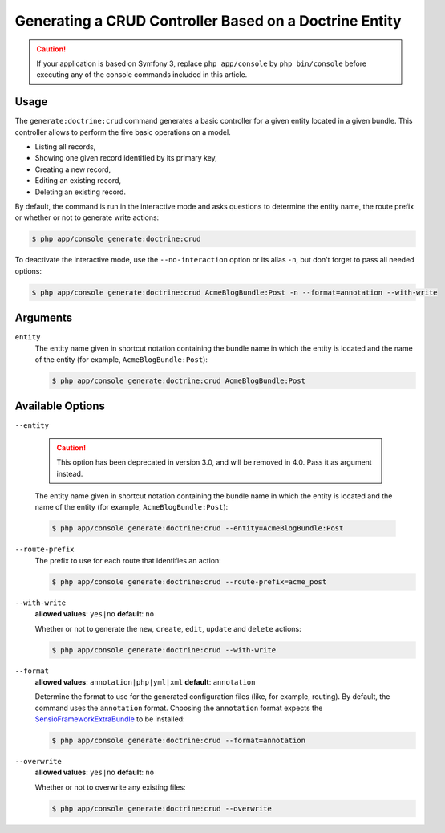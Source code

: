 Generating a CRUD Controller Based on a Doctrine Entity
=======================================================

.. caution::

    If your application is based on Symfony 3, replace ``php app/console`` by
    ``php bin/console`` before executing any of the console commands included
    in this article.

Usage
-----

The ``generate:doctrine:crud`` command generates a basic controller for a
given entity located in a given bundle. This controller allows to perform
the five basic operations on a model.

* Listing all records,
* Showing one given record identified by its primary key,
* Creating a new record,
* Editing an existing record,
* Deleting an existing record.

By default, the command is run in the interactive mode and asks questions to
determine the entity name, the route prefix or whether or not to generate write
actions:

.. code-block:: bash

    $ php app/console generate:doctrine:crud

To deactivate the interactive mode, use the ``--no-interaction`` option or its
alias ``-n``, but don't forget to pass all needed options:

.. code-block:: bash

    $ php app/console generate:doctrine:crud AcmeBlogBundle:Post -n --format=annotation --with-write

Arguments
---------

``entity``
    The entity name given in shortcut notation containing the bundle name
    in which the entity is located and the name of the entity (for example,
    ``AcmeBlogBundle:Post``):

    .. code-block:: bash

        $ php app/console generate:doctrine:crud AcmeBlogBundle:Post

Available Options
-----------------

``--entity``

    .. caution::

        This option has been deprecated in version 3.0, and will be removed in 4.0.
        Pass it as argument instead.

    The entity name given in shortcut notation containing the bundle name
    in which the entity is located and the name of the entity (for example,
    ``AcmeBlogBundle:Post``):

    .. code-block:: bash

        $ php app/console generate:doctrine:crud --entity=AcmeBlogBundle:Post

``--route-prefix``
    The prefix to use for each route that identifies an action:

    .. code-block:: bash

        $ php app/console generate:doctrine:crud --route-prefix=acme_post

``--with-write``
    **allowed values**: ``yes|no`` **default**: ``no``

    Whether or not to generate the ``new``, ``create``, ``edit``, ``update``
    and ``delete`` actions:

    .. code-block:: bash

        $ php app/console generate:doctrine:crud --with-write

``--format``
    **allowed values**: ``annotation|php|yml|xml`` **default**: ``annotation``

    Determine the format to use for the generated configuration files (like,
    for example, routing). By default, the command uses the ``annotation``
    format. Choosing the ``annotation`` format expects the `SensioFrameworkExtraBundle`_
    to be installed:

    .. code-block:: bash

        $ php app/console generate:doctrine:crud --format=annotation

``--overwrite``
    **allowed values**: ``yes|no`` **default**: ``no``

    Whether or not to overwrite any existing files:

    .. code-block:: bash

         $ php app/console generate:doctrine:crud --overwrite

.. _`SensioFrameworkExtraBundle`: http://symfony.com/doc/master/bundles/SensioFrameworkExtraBundle/index.html

